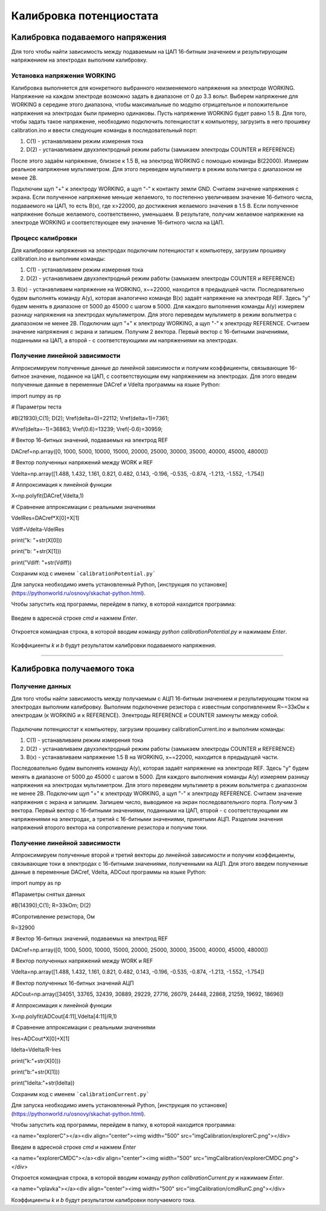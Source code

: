 Калибровка потенциостата
=========================

Калибровка подаваемого напряжения
_____________________________________


Для того чтобы найти зависимость между подаваемым на ЦАП 16-битным значением и результирующим напряжением на электродах выполним калибровку.


Установка напряжения WORKING
-----------------------------

Калибровка выполняется для конкретного выбранного неизменяемого напряжения на электроде WORKING. Напряжение на каждом электроде возможно задать в диапазоне от 0 до 3.3 вольт. Выберем напряжение для WORKING в середине этого диапазона, чтобы максимальные по модулю отрицательное и положительное напряжения на электродах были примерно одинаковы. Пусть напряжение WORKING будет равно 1.5 В. Для того, чтобы задать такое напряжение, необходимо подключить потенциостат к компьютеру, загрузить в него прошивку calibration.ino и ввести следующие команды в последовательный порт:

1. C(1) - устанавливаем режим измерения тока

2. D(2) - устанавливаем двухэлектродный режим работы (замыкаем электроды COUNTER и REFERENCE)

После этого задаём напряжение, близкое к 1.5 В, на электрод WORKING с помощью команды B(22000). Измерим реальное напряжение мультиметром. Для этого переведем мультиметр в режим вольтметра с диапазоном не менее 2В. 

Подключим щуп "+" к электроду WORKING, а щуп "-" к контакту земли GND. Считаем значение напряжения с экрана. Если полученное напряжение меньше желаемого, то постепенно увеличиваем значение 16-битного числа, подаваемого на ЦАП, то есть B(x), где x>22000, до достижения желаемого значения в 1.5 В. Если полученное напряжение больше желаемого, соответственно, уменьшаем. В результате, получим желаемое напряжение на электроде WORKING и соответствующее ему значение 16-битного числа на ЦАП.



Процесс калибровки
--------------------

Для калибровки напряжения на электродах подключим потенциостат к компьютеру, загрузим прошивку calibration.ino и выполним команды:

1. C(1) - устанавливаем режим измерения тока

2. D(2) - устанавливаем двухэлектродный режим работы (замыкаем электроды COUNTER и REFERENCE)

3. B(x) - устанавливаем напряжение на WORKING, x~=22000, находится в предыдущей части.
Последовательно будем выполнять команду A(y), которая аналогично команде B(x) задаёт напряжение на электроде REF. Здесь "у" будем менять в диапазоне от 5000 до 45000 с шагом в 5000. Для каждого выполнения команды A(y) измеряем разницу напряжения на электродах мультиметром. Для этого переведем мультиметр в режим вольтметра с диапазоном не менее 2В. Подключим щуп "+" к электроду WORKING, а щуп "-" к электроду REFERENCE. Считаем значение напряжения с экрана и запишем. Получим 2 вектора. Первый вектор с 16-битными значениями, поданными на ЦАП, а второй - с соответствующими им напряжениями на электродах.


Получение линейной зависимости
--------------------------------

Аппроксимируем полученные данные до линейной зависимости и получим коэффициенты, связывающие 16-битное значение, поданное на ЦАП, с соответствующим ему напряжением на электродах. 
Для этого введем полученные данные в переменные DACref и Vdelta программы на языке Python:

import numpy as np

# Параметры теста

#B(21930);C(1); D(2);  Vref(delta=0)=22112; Vref(delta=1)=7361;

#Vref(delta=-1)=36863; Vref(0.6)=13239; Vref(-0.6)=30959;

# Вектор 16-битных значений, подаваемых на электрод REF

DACref=np.array([0, 1000, 5000, 10000, 15000, 20000, 25000, 30000, 35000, 40000, 45000, 48000])

# Вектор полученных напряжений между WORK и REF

Vdelta=np.array([1.488, 1.432, 1.161, 0.821, 0.482, 0.143, -0.196, -0.535, -0.874, -1.213, -1.552, -1.754])

# Аппроксимация к линейной функции

X=np.polyfit(DACref,Vdelta,1)

# Сравнение аппроксимации с реальными значениями

VdelRes=DACref*X[0]+X[1]

Vdiff=Vdelta-VdelRes

print("k: "+str(X[0]))

print("b: "+str(X[1]))

print("Vdiff: "+str(Vdiff))

Сохраним код с именем ```calibrationPotential.py```

Для запуска необходимо иметь установленный Python, [инструкция по установке](https://pythonworld.ru/osnovy/skachat-python.html).

Чтобы запустить код программы, перейдем в папку, в которой находится программа:

.. figure:: _static/Pictures/calibration/explorer.png
    :scale: 50 %
    :align: center

Введем в адресной строке `cmd` и нажмем `Enter`.

.. figure:: _static/Pictures/calibration/explorerCMD.png
    :scale: 50 %
    :align: center

Откроется командная строка, в которой вводим команду `python calibrationPotential.py` и нажимаем `Enter`.

.. figure:: _static/Pictures/calibration/cmdRun.png
    :scale: 50 %
    :align: center

Коэффициенты `k` и `b` будут результатом калибровки подаваемого напряжения.


___________________________

Калибровка получаемого тока
____________________________


Получение данных
-----------------

Для того чтобы найти зависимость между получаемым с АЦП 16-битным значением и результирующим током на электродах выполним калибровку. Выполним подключение резистора с известным сопротивлением R~=33кОм к электродам (к WORKING и к REFERENCE). Электроды REFERENCE и COUNTER замкнуты между собой.

.. figure:: _static/Pictures/calibration/potentiostat.jpg
    :scale: 10 %
    :align: center

Подключим потенциостат к компьютеру, загрузим прошивку calibrationCurrent.ino и выполним команды:

1. C(1) - устанавливаем режим измерения тока

2. D(2) - устанавливаем двухэлектродный режим работы (замыкаем электроды COUNTER и REFERENCE)

3. B(x) - устанавливаем напряжение 1.5 В на WORKING, x~=22000, находится в предыдущей части.

Последовательно будем выполнять команду A(y), которая задаёт напряжение на электроде REF. Здесь "у" будем менять в диапазоне от 5000 до 45000 с шагом в 5000. Для каждого выполнения команды A(y) измеряем разницу напряжения на электродах мультиметром. Для этого переведем мультиметр в режим вольтметра с диапазоном не менее 2В. Подключим щуп "+" к электроду WORKING, а щуп "-" к электроду REFERENCE. Считаем значение напряжения с экрана и запишем. Запишем число, выводимое на экран последовательного порта. Получим 3 вектора. Первый вектор с 16-битными значениями, поданными на ЦАП, второй - с соответствующими им напряжениями на электродах, а третий с 16-битными значениями, принятыми АЦП. Разделим значения напряжений второго вектора на сопротивление резистора и получим токи.


Получение линейной зависимости
-------------------------------

Аппроксимируем полученные второй и третий векторы до линейной зависимости и получим коэффициенты, связывающие токи в электродах с 16-битными значениями, полученными на АЦП.
Для этого введем полученные данные в переменные DACref, Vdelta, ADCout программы на языке Python: 

import numpy as np

#Параметры снятых данных

#B(14390);C(1); R=33kOm; D(2)

#Сопротивление резистора, Ом

R=32900

# Вектор 16-битных значений, подаваемых на электрод REF

DACref=np.array([0, 1000, 5000, 10000, 15000, 20000, 25000, 30000, 35000, 40000, 45000, 48000])

# Вектор полученных напряжений между WORK и REF

Vdelta=np.array([1.488, 1.432, 1.161, 0.821, 0.482, 0.143, -0.196, -0.535, -0.874, -1.213, -1.552, -1.754])

# Вектор полученных 16-битных значений АЦП

ADCout=np.array([34051, 33765, 32439, 30889, 29229, 27716, 26079, 24448, 22868, 21259, 19692, 18696])

# Аппроксимация к линейной функции

X=np.polyfit(ADCout[4:11],Vdelta[4:11]/R,1)

# Сравнение аппроксимации с реальными значениями 

Ires=ADCout*X[0]+X[1]

Idelta=Vdelta/R-Ires

print("k:"+str(X[0]))

print("b:"+str(X[1]))

print("Idelta:"+str(Idelta))

Сохраним код с именем ```calibrationCurrent.py```

Для запуска необходимо иметь установленный Python, [инструкция по установке](https://pythonworld.ru/osnovy/skachat-python.html).

Чтобы запустить код программы, перейдем в папку, в которой находится программа:

<a name="explorerC"></a><div align="center"><img width="500" src="imgCalibration/explorerC.png"></div>

Введем в адресной строке `cmd` и нажмем `Enter`

<a name="explorerCMDC"></a><div align="center"><img width="500" src="imgCalibration/explorerCMDC.png"></div>

Откроется командная строка, в которой вводим команду `python calibrationCurrent.py` и нажимаем `Enter`.

<a name="vplavka"></a><div align="center"><img width="500" src="imgCalibration/cmdRunC.png"></div>

Коэффициенты `k` и `b` будут результатом калибровки получаемого тока.








































































